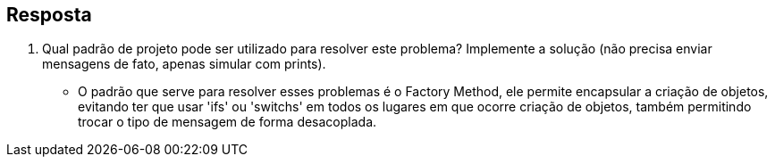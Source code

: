 :source-highlighter: highlightjs
:unsafe:

ifdef::env-github[]
:outfilesuffix: .adoc
:caution-caption: :fire:
:important-caption: :exclamation:
:note-caption: :paperclip:
:tip-caption: :bulb:
:warning-caption: :warning:
endif::[]

== Resposta

1. Qual padrão de projeto pode ser utilizado para resolver este problema? Implemente a solução (não precisa enviar mensagens de fato, apenas simular com prints).
- O padrão que serve para resolver esses problemas é o Factory Method, ele permite encapsular a criação de objetos, evitando ter que usar 'ifs' ou 'switchs' em todos os lugares em que ocorre criação de objetos, também permitindo trocar o tipo de mensagem de forma desacoplada.

